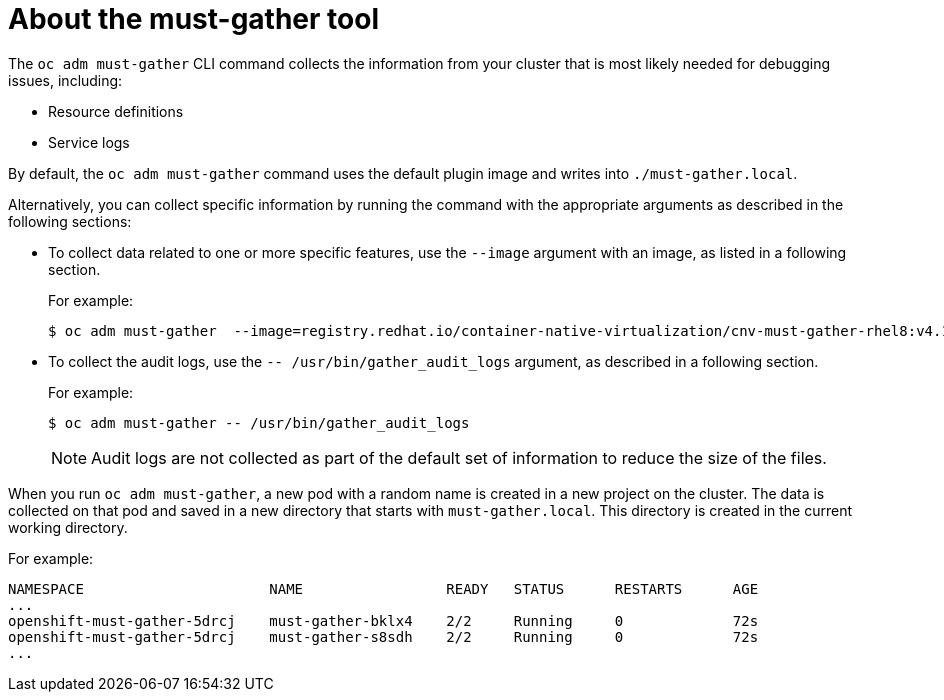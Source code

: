// Module included in the following assemblies:
//
// * sandboxed_containers/troubleshooting-sandboxed-containers.adoc
// * virt/logging_events_monitoring/virt-collecting-virt-data.adoc
// * support/gathering-cluster-data.adoc
// * service_mesh/v2x/ossm-support.adoc
// * service_mesh/v1x/servicemesh-release-notes.adoc
// * serverless/serverless-support.adoc

:_content-type: CONCEPT
[id="about-must-gather_{context}"]
= About the must-gather tool

The `oc adm must-gather` CLI command collects the information from your cluster that is most likely needed for debugging issues, including:

* Resource definitions
* Service logs

By default, the `oc adm must-gather` command uses the default plugin image and writes into `./must-gather.local`.

Alternatively, you can collect specific information by running the command with the appropriate arguments as described in the following sections:

* To collect data related to one or more specific features, use the `--image` argument with an image, as listed in a following section.
+
For example:
+
[source,terminal]
----
$ oc adm must-gather  --image=registry.redhat.io/container-native-virtualization/cnv-must-gather-rhel8:v4.10.0
----

* To collect the audit logs, use the `-- /usr/bin/gather_audit_logs` argument, as described in a following section.
+
For example:
+
[source,terminal]
----
$ oc adm must-gather -- /usr/bin/gather_audit_logs
----
+
[NOTE]
====
Audit logs are not collected as part of the default set of information to reduce the size of the files.
====

When you run `oc adm must-gather`, a new pod with a random name is created in a new project on the cluster. The data is collected on that pod and saved in a new directory that starts with `must-gather.local`. This directory is created in the current working directory.

For example:

[source,terminal]
----
NAMESPACE                      NAME                 READY   STATUS      RESTARTS      AGE
...
openshift-must-gather-5drcj    must-gather-bklx4    2/2     Running     0             72s
openshift-must-gather-5drcj    must-gather-s8sdh    2/2     Running     0             72s
...
----
// todo: table or ref module listing available images?
